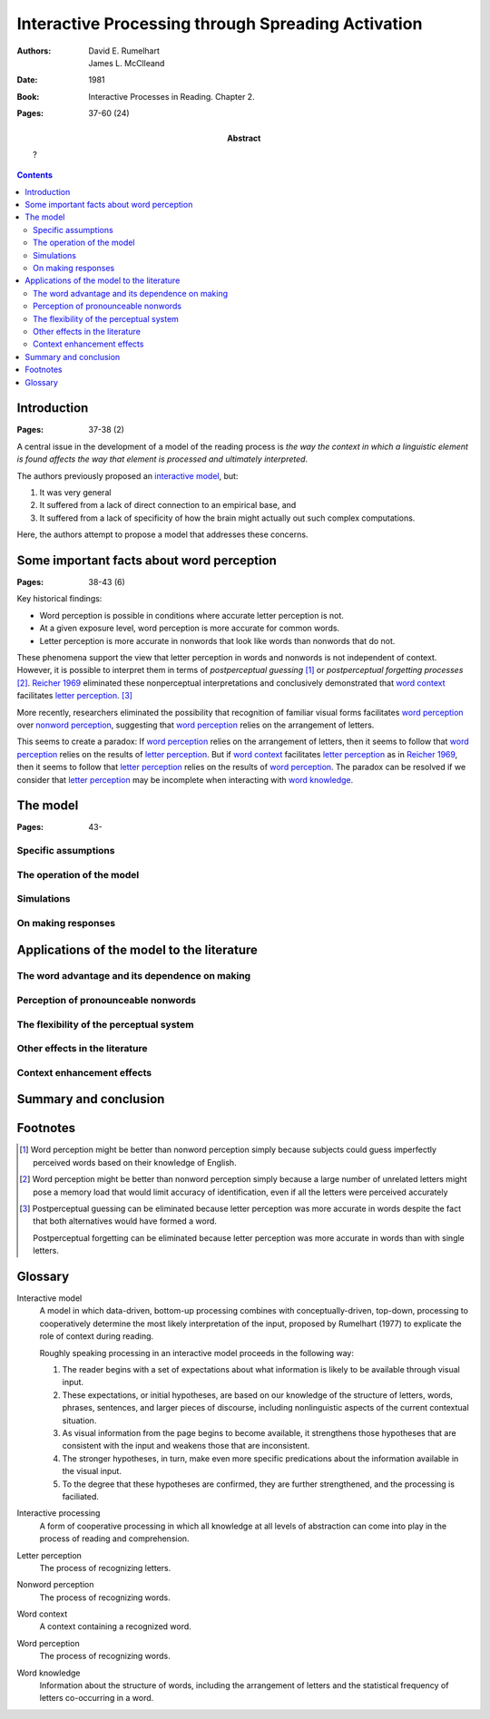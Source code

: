 
.. _rumelhart mcclelland 1981:
.. _reicher 1969: ../build/reicher_1969.html 

================================================================================
Interactive Processing through Spreading Activation
================================================================================

:Authors: David E. Rumelhart; James L. McClleand
:Date: 1981
:Book: Interactive Processes in Reading. Chapter 2.
:Pages: 37-60 (24)
:Abstract:
    ?

.. contents::

Introduction
================================================================================

:Pages: 37-38 (2)

A central issue in the development of a model of the reading process is *the way
the context in which a linguistic element is found affects the way that element
is processed and ultimately interpreted*.

The authors previously proposed an `interactive model`_, but:

1. It was very general

2. It suffered from a lack of  direct connection to an empirical base, and

3. It suffered from a lack of specificity of how the brain might actually out
   such complex computations.
   
Here, the authors attempt to propose a model that addresses these concerns.

Some important facts about word perception
================================================================================

:Pages: 38-43 (6)

Key historical findings:

- Word perception is possible in conditions where accurate letter perception is
  not.

- At a given exposure level, word perception is more accurate for common words.

- Letter perception is more accurate in nonwords that look like words than
  nonwords that do not.

These phenomena support the view that letter perception in words and nonwords
is not independent of context. However, it is possible to interpret them in
terms of `postperceptual guessing` [#]_ or `postperceptual forgetting processes`
[#]_. `Reicher 1969`_ eliminated these nonperceptual interpretations and
conclusively demonstrated that `word context`_ facilitates `letter perception`_.
[#]_

More recently, researchers eliminated the possibility that recognition of
familiar visual forms facilitates `word perception`_ over `nonword perception`_,
suggesting that `word perception`_ relies on the arrangement of letters.

This seems to create a paradox: If `word perception`_ relies on the arrangement
of letters, then it seems to follow that `word perception`_ relies on the
results of `letter perception`_. But if `word context`_ facilitates `letter
perception`_ as in `Reicher 1969`_, then it seems to follow that `letter
perception`_ relies on the results of `word perception`_. The paradox can be
resolved if we consider that `letter perception`_ may be incomplete when
interacting with `word knowledge`_.

The model
================================================================================

:Pages: 43-

Specific assumptions
--------------------------------------------------------------------------------

The operation of the model
--------------------------------------------------------------------------------

Simulations
--------------------------------------------------------------------------------

On making responses
--------------------------------------------------------------------------------

Applications of the model to the literature
================================================================================

The word advantage and its dependence on making
--------------------------------------------------------------------------------

Perception of pronounceable nonwords
--------------------------------------------------------------------------------

The flexibility of the perceptual system
--------------------------------------------------------------------------------

Other effects in the literature
--------------------------------------------------------------------------------

Context enhancement effects
--------------------------------------------------------------------------------

Summary and conclusion
================================================================================

Footnotes
================================================================================

.. [#]
    Word perception might be better than nonword perception simply because
    subjects could guess imperfectly perceived words based on their knowledge of
    English.

.. [#]
    Word perception might be better than nonword perception simply because a
    large number of unrelated letters might pose a memory load that would limit
    accuracy of identification, even if all the letters were perceived
    accurately

.. [#]
    Postperceptual guessing can be eliminated because letter perception was more
    accurate in words despite the fact that both alternatives would have formed
    a word.

    Postperceptual forgetting can be eliminated because letter perception was
    more accurate in words than with single letters.

Glossary
================================================================================

.. _interactive model:

Interactive model
    A model in which data-driven, bottom-up processing combines with
    conceptually-driven, top-down, processing to cooperatively determine the
    most likely interpretation of the input, proposed by Rumelhart (1977) to
    explicate the role of context during reading.

    Roughly speaking processing in an interactive model proceeds in the
    following way:

    1. The reader begins with a set of expectations about what information is
       likely to be available through visual input.
    2. These expectations, or initial hypotheses, are based on our knowledge of
       the structure of letters, words, phrases, sentences, and larger pieces of
       discourse, including nonlinguistic aspects of the current contextual
       situation.
    3. As visual information from the page begins to become available, it
       strengthens those hypotheses that are consistent with the input and
       weakens those that are inconsistent.
    4. The stronger hypotheses, in turn, make even more specific predications
       about the information available in the visual input.
    5. To the degree that these hypotheses are confirmed, they are further
       strengthened, and the processing is faciliated.

.. _interactive processing:

Interactive processing
    A form of cooperative processing in which all knowledge at all levels of
    abstraction can come into play in the process of reading and comprehension.

.. _letter perception:

Letter perception
    The process of recognizing letters.

.. _nonword perception:

Nonword perception
    The process of recognizing words.

.. _word context:

Word context
    A context containing a recognized word.

.. _word perception:

Word perception
    The process of recognizing words.

.. _word knowledge:

Word knowledge
    Information about the structure of words, including the arrangement of
    letters and the statistical frequency of letters co-occurring in a word.

